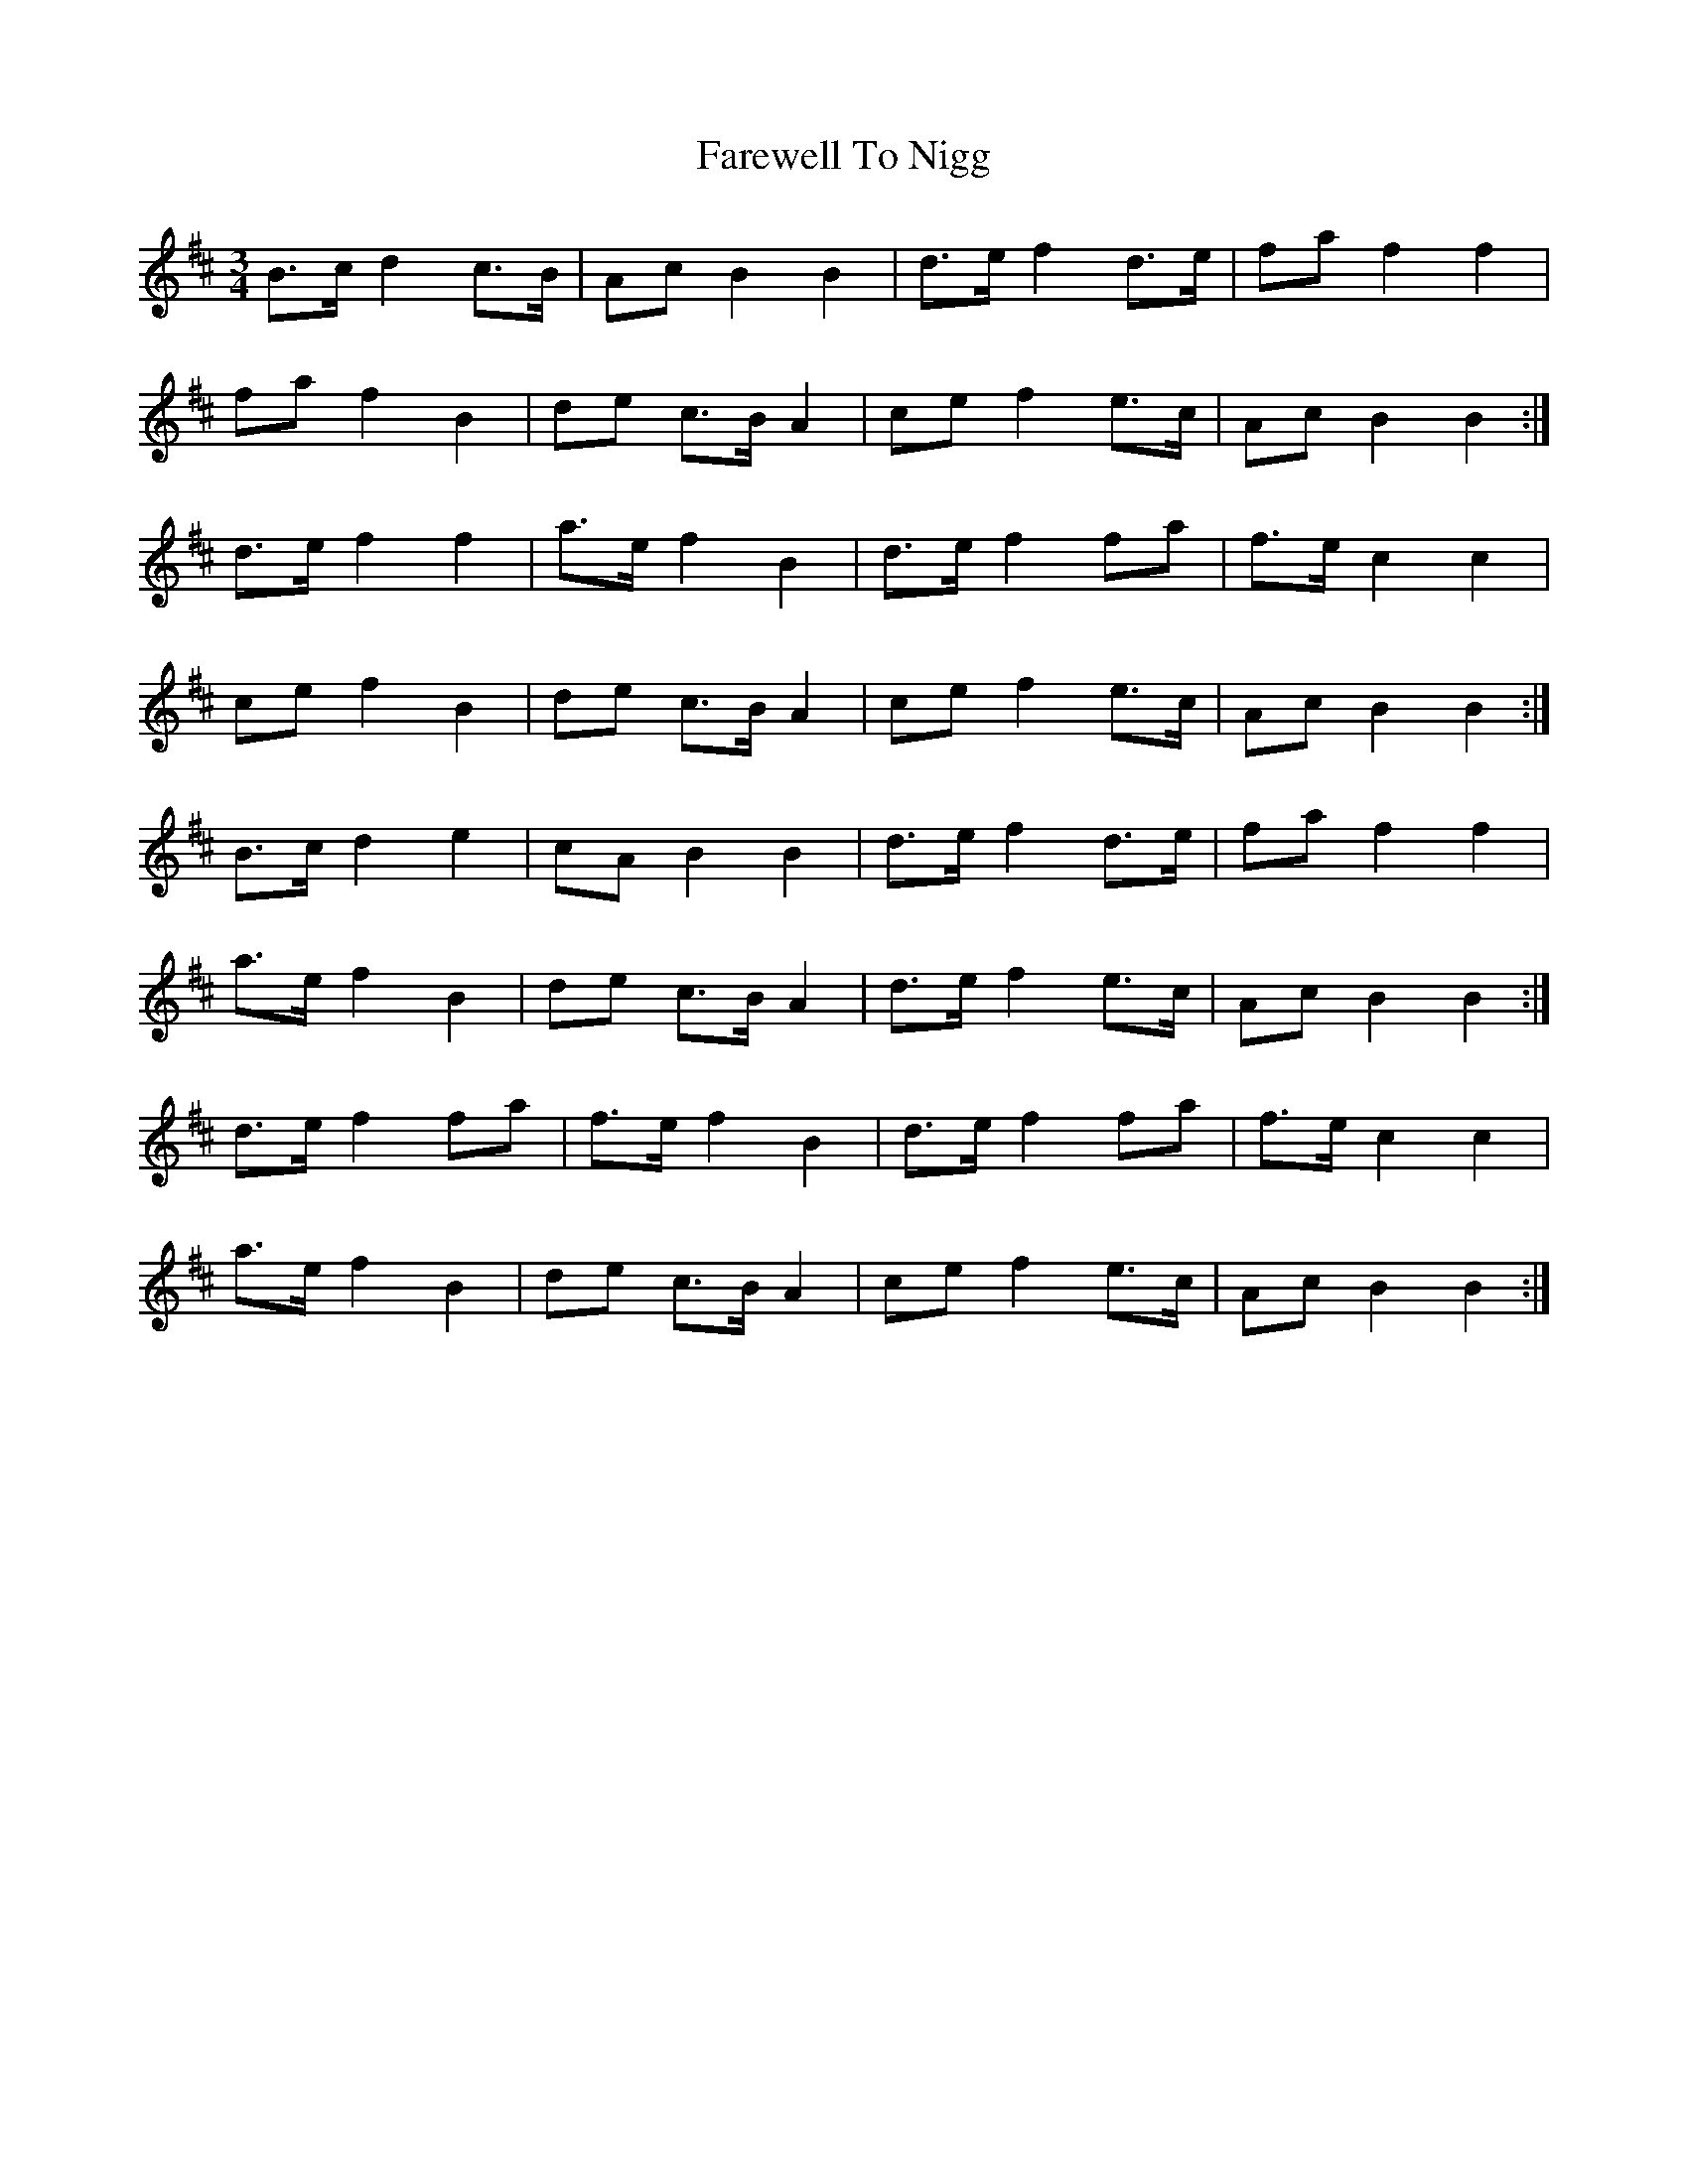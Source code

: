 X: 12564
T: Farewell To Nigg
R: waltz
M: 3/4
K: Bminor
B>c d2 c>B|Ac B2B2|d>e f2 d>e|fa f2f2|
fa f2 B2|de c>B A2|ce f2 e>c|Ac B2B2:|
d>e f2 f2|a>e f2 B2|d>e f2 fa|f>e c2c2|
ce f2 B2|de c>B A2|ce f2 e>c|Ac B2B2:|
B>c d2 e2|cA B2B2|d>e f2 d>e|fa f2f2|
a>e f2 B2|de c>B A2|d>e f2 e>c|Ac B2B2:|
d>e f2 fa|f>e f2 B2|d>e f2 fa|f>e c2c2|
a>e f2 B2|de c>B A2|ce f2 e>c|Ac B2B2:|

